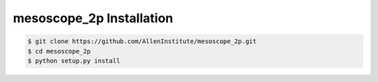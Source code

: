 .. highlight:: shell

======================================
mesoscope_2p Installation
======================================

.. code-block:: console

    $ git clone https://github.com/AllenInstitute/mesoscope_2p.git
    $ cd mesoscope_2p
    $ python setup.py install

